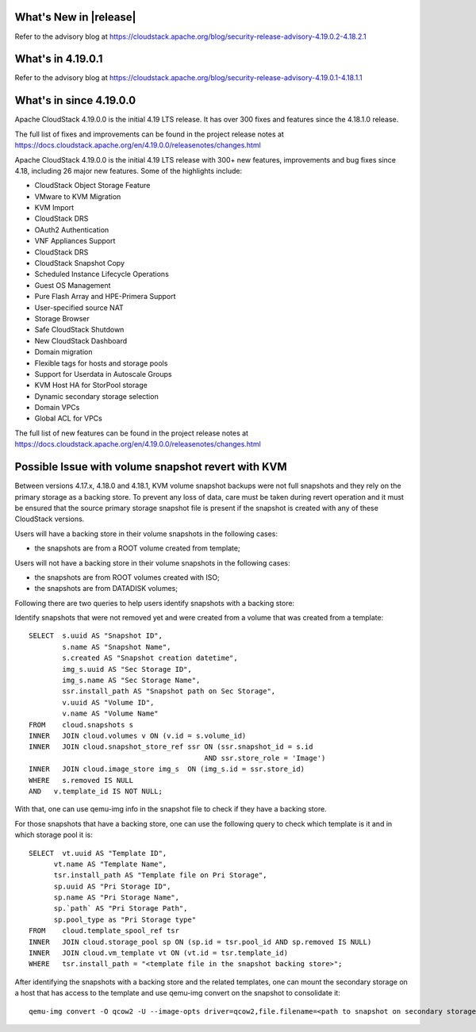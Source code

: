 ﻿.. Licensed to the Apache Software Foundation (ASF) under one
   or more contributor license agreements.  See the NOTICE file
   distributed with this work for additional information#
   regarding copyright ownership.  The ASF licenses this file
   to you under the Apache License, Version 2.0 (the
   "License"); you may not use this file except in compliance
   with the License.  You may obtain a copy of the License at
   http://www.apache.org/licenses/LICENSE-2.0
   Unless required by applicable law or agreed to in writing,
   software distributed under the License is distributed on an
   "AS IS" BASIS, WITHOUT WARRANTIES OR CONDITIONS OF ANY
   KIND, either express or implied.  See the License for the
   specific language governing permissions and limitations
   under the License.


What's New in |release|
=======================

Refer to the advisory blog at
https://cloudstack.apache.org/blog/security-release-advisory-4.19.0.2-4.18.2.1

What's in 4.19.0.1
==================

Refer to the advisory blog at
https://cloudstack.apache.org/blog/security-release-advisory-4.19.0.1-4.18.1.1

What's in since 4.19.0.0
========================

Apache CloudStack 4.19.0.0 is the initial 4.19 LTS release. It has over 300 fixes
and features since the 4.18.1.0 release.

The full list of fixes and improvements can be found in the project release notes at
https://docs.cloudstack.apache.org/en/4.19.0.0/releasenotes/changes.html

Apache CloudStack 4.19.0.0 is the initial 4.19 LTS release with 300+ new
features, improvements and bug fixes since 4.18, including 26 major
new features. Some of the highlights include:

• CloudStack Object Storage Feature
• VMware to KVM Migration
• KVM Import
• CloudStack DRS
• OAuth2 Authentication
• VNF Appliances Support
• CloudStack DRS
• CloudStack Snapshot Copy
• Scheduled Instance Lifecycle Operations
• Guest OS Management
• Pure Flash Array and HPE-Primera Support
• User-specified source NAT
• Storage Browser
• Safe CloudStack Shutdown
• New CloudStack Dashboard
• Domain migration
• Flexible tags for hosts and storage pools
• Support for Userdata in Autoscale Groups
• KVM Host HA for StorPool storage
• Dynamic secondary storage selection
• Domain VPCs
• Global ACL for VPCs

The full list of new features can be found in the project release notes at
https://docs.cloudstack.apache.org/en/4.19.0.0/releasenotes/changes.html

.. _guestosids

Possible Issue with volume snapshot revert with KVM
===================================================

Between versions 4.17.x, 4.18.0 and 4.18.1, KVM volume snapshot backups were
not full snapshots and they rely on the primary storage as a backing store.
To prevent any loss of data, care must be taken during revert operation and
it must be ensured that the source primary storage snapshot file is present
if the snapshot is created with any of these CloudStack versions.

Users will have a backing store in their volume snapshots in the following cases:

- the snapshots are from a ROOT volume created from template;

Users will not have a backing store in their volume snapshots in the following cases:

- the snapshots are from ROOT volumes created with ISO;
- the snapshots are from DATADISK volumes;

Following there are two queries to help users identify snapshots with a backing store:

Identify snapshots that were not removed yet and were created from a volume that was created from a template:

.. parsed-literal::
   SELECT  s.uuid AS "Snapshot ID",
           s.name AS "Snapshot Name",
           s.created AS "Snapshot creation datetime",
           img_s.uuid AS "Sec Storage ID",
           img_s.name AS "Sec Storage Name",
           ssr.install_path AS "Snapshot path on Sec Storage",
           v.uuid AS "Volume ID",
           v.name AS "Volume Name"
   FROM    cloud.snapshots s
   INNER   JOIN cloud.volumes v ON (v.id = s.volume_id)
   INNER   JOIN cloud.snapshot_store_ref ssr ON (ssr.snapshot_id = s.id
                                             AND ssr.store_role = 'Image')
   INNER   JOIN cloud.image_store img_s  ON (img_s.id = ssr.store_id)
   WHERE   s.removed IS NULL
   AND   v.template_id IS NOT NULL;

With that, one can use qemu-img info in the snapshot file to check if they have a backing store.

For those snapshots that have a backing store, one can use the following query to check which template is it and in which storage pool it is:

.. parsed-literal::
   SELECT  vt.uuid AS "Template ID",
         vt.name AS "Template Name",
         tsr.install_path AS "Template file on Pri Storage",
         sp.uuid AS "Pri Storage ID",
         sp.name AS "Pri Storage Name",
         sp.`path` AS "Pri Storage Path",
         sp.pool_type as "Pri Storage type"
   FROM    cloud.template_spool_ref tsr
   INNER   JOIN cloud.storage_pool sp ON (sp.id = tsr.pool_id AND sp.removed IS NULL)
   INNER   JOIN cloud.vm_template vt ON (vt.id = tsr.template_id)
   WHERE   tsr.install_path = "<template file in the snapshot backing store>";

After identifying the snapshots with a backing store and the related templates, one can mount the secondary storage on a host that has access to the template and use qemu-img convert on the snapshot to consolidate it:

.. parsed-literal::
   qemu-img convert -O qcow2 -U --image-opts driver=qcow2,file.filename=<path to snapshot on secondary storage> <path to snapshot on secondary storage>-converted
